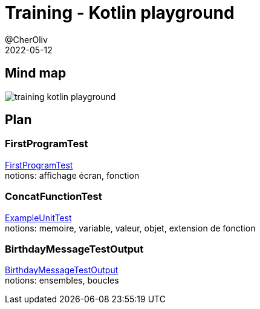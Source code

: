= Training - Kotlin playground
@CherOliv
2022-05-12
:jbake-title: Training - Kotlin Playground
:jbake-type: post
:jbake-tags: blog, ticket, Training, playground
:jbake-status: published
:jbake-date: 2022-05-12
:summary: Playground de programmation en kotlin, plan.

== Mind map
image:../../diagram/training_kotlin_playground.png[]

== Plan

=== FirstProgramTest
link:0037_training_kotlin_playground_FirstProgramTest_post.html[FirstProgramTest] +
notions: affichage écran, fonction

=== ConcatFunctionTest
link:0038_training_kotlin_playground_ConcatFunctionTest_post.html[ExampleUnitTest] +
notions: memoire, variable, valeur, objet, extension de fonction

=== BirthdayMessageTestOutput
link:0039_training_kotlin_playground_BirthdayMessageTestOutput_post.html[BirthdayMessageTestOutput] +
notions: ensembles, boucles